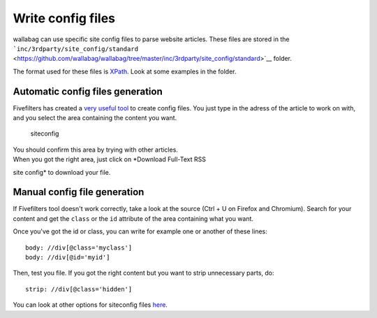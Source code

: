 Write config files
==================

wallabag can use specific site config files to parse website articles.
These files are stored in the
```inc/3rdparty/site_config/standard`` <https://github.com/wallabag/wallabag/tree/master/inc/3rdparty/site_config/standard>`__
folder.

The format used for these files is
`XPath <http://www.w3.org/TR/xpath20/>`__. Look at some examples in the
folder.

Automatic config files generation
---------------------------------

Fivefilters has created a `very useful
tool <http://siteconfig.fivefilters.org/>`__ to create config files. You
just type in the adress of the article to work on with, and you select
the area containing the content you want.

.. figure:: https://lut.im/RNaO7gGe/l9vRnO1b
   :alt: siteconfig

   siteconfig
| You should confirm this area by trying with other articles.
| When you got the right area, just click on *Download Full-Text RSS
site config* to download your file.

Manual config file generation
-----------------------------

If Fivefilters tool doesn't work correctly, take a look at the source
(Ctrl + U on Firefox and Chromium). Search for your content and get the
``class`` or the ``id`` attribute of the area containing what you want.

Once you've got the id or class, you can write for example one or
another of these lines:

::

    body: //div[@class='myclass']
    body: //div[@id='myid']

Then, test you file. If you got the right content but you want to strip
unnecessary parts, do:

::

    strip: //div[@class='hidden']

You can look at other options for siteconfig files
`here <http://help.fivefilters.org/customer/portal/articles/223153-site-patterns>`__.
